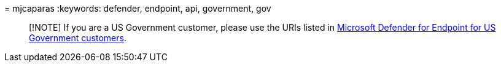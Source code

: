 = 
mjcaparas
:keywords: defender, endpoint, api, government, gov

____
[!NOTE] If you are a US Government customer, please use the URIs listed
in link:/microsoft-365/security/defender-endpoint/gov#api[Microsoft
Defender for Endpoint for US Government customers].
____
